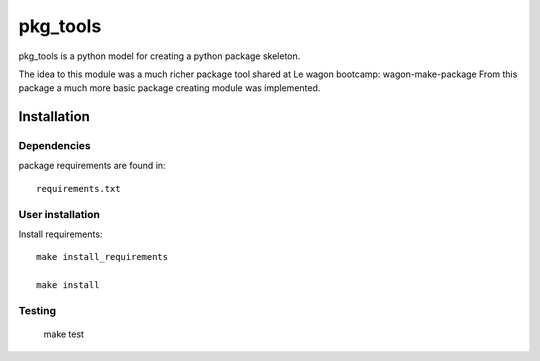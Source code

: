 pkg_tools
==============
pkg_tools is a python model for creating a python package skeleton.

The idea to this module was a much richer package tool shared at Le wagon bootcamp: wagon-make-package
From this package a much more basic package creating module was implemented.


Installation
------------

Dependencies
~~~~~~~~~~~~

package requirements are found in::

    requirements.txt

User installation
~~~~~~~~~~~~~~~~~

Install requirements::

    make install_requirements

    make install


Testing
~~~~~~~

    make test
